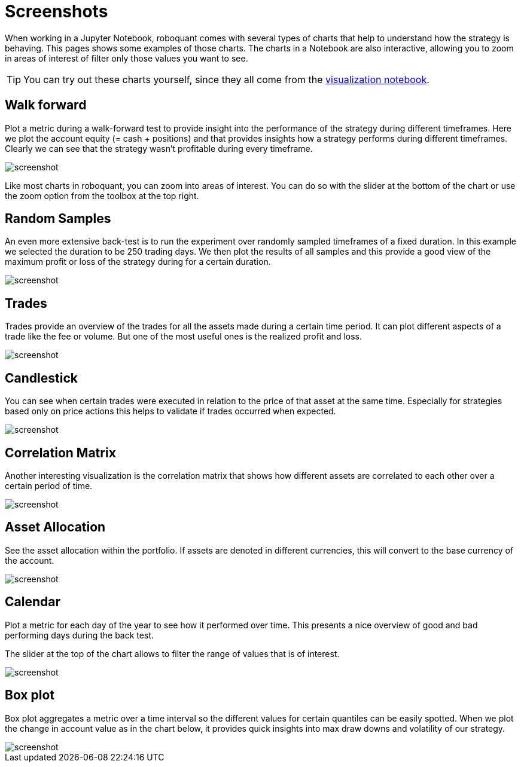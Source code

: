 = Screenshots
:jbake-type: page
:jbake-status: published
:jbake-heading: We can chart our future clearly only when we know the path that led to the present
:imagesdir: img/
:icons: font

When working in a Jupyter Notebook, roboquant comes with several types of charts that help to understand how the strategy is behaving. This pages shows some examples of those charts. The charts in a Notebook are also interactive, allowing you to zoom in areas of interest of filter only those values you want to see.

TIP: You can try out these charts yourself, since they all come from the https://mybinder.org/v2/gh/neurallayer/roboquant-notebook/main?urlpath=lab/tree/tutorials/visualization.ipynb[visualization notebook].

== Walk forward
Plot a metric during a walk-forward test to provide insight into the performance of the strategy during different timeframes. Here we plot the account equity (= cash + positions) and that provides insights how a strategy performs during different timeframes. Clearly we can see that the strategy wasn't profitable during every timeframe.

image::walkforward.png[alt="screenshot"]

Like most charts in roboquant, you can zoom into areas of interest. You can do so with the slider at the bottom of the chart or use the zoom option from the toolbox at the top right.

== Random Samples
An even more extensive back-test is to run the experiment over randomly sampled timeframes of a fixed duration. In this example we selected the duration to be 250 trading days. We then plot the results of all samples and this provide a good view of the maximum profit or loss of the strategy during for a certain duration.

image::randomsamples.png[alt="screenshot"]

== Trades
Trades provide an overview of the trades for all the assets made during a certain time period.
It can plot different aspects of a trade like the fee or volume. But one of the most useful ones is the realized profit and  loss.

image::trades.png[alt="screenshot"]

== Candlestick
You can see when certain trades were executed in relation to the price of that asset at the same time.
Especially for strategies based only on price actions this helps to validate if trades occurred when expected.

image::prices.png[alt="screenshot"]

== Correlation Matrix
Another interesting visualization is the correlation matrix that shows how different assets are correlated to each other over a certain period of time.

image::correlation.png[alt="screenshot"]

== Asset Allocation
See the asset allocation within the portfolio. If assets are denoted in different currencies, this will convert to the base currency of the account.

image::assets.png[alt="screenshot"]

== Calendar
Plot a metric for each day of the year to see how it performed over time.
This presents a nice overview of good and bad performing days during the back test.

The slider at the top of the chart allows to filter the range of values that is of interest.

image::calendar.png[alt="screenshot"]

== Box plot
Box plot aggregates a metric over a time interval so the different values for certain quantiles can be easily spotted.
When we plot the change in account value as in the chart below, it provides quick insights into max draw downs and volatility of our strategy.

image::box.png[alt="screenshot"]